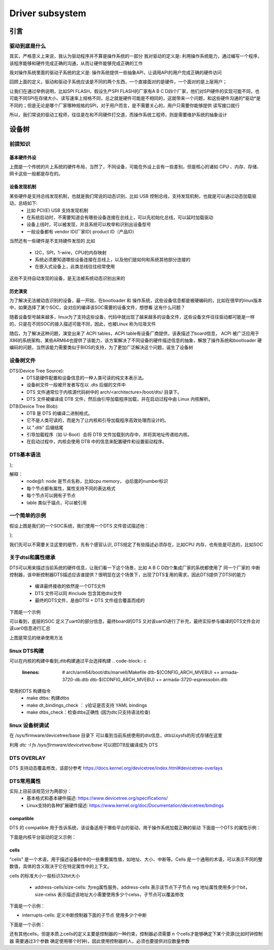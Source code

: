 ====================
Driver subsystem
====================

引言
======

驱动到底是什么
---------------
其实，严格意义上来说，我认为驱动程序并不算是操作系统的一部分 
我对驱动的定义是: 利用操作系统能力，通过编写一个程序，该程序能够和硬件完成正确的沟通，从而让硬件能够完成正确的工作

我对操作系统里面的驱动子系统的定义是: 操作系统提供一些抽象API，让调用API的用户完成正确的硬件访问

回顾上面的定义，驱动和驱动子系统应该是不同的两个东西，一个直接面对的是硬件，一个面对的是上层用户；

让我们在通过举例说明，比如SPI FLASH，假设生产SPI FLASH的厂家有A B C D四个厂家，他们对SPI硬件的实现可能不同，也可能不同SPI在存储大小、读写速率上规格不同，总之就是硬件可能是不相同的，这就带来一个问题，和这些硬件沟通的*驱动*是不同的；但是无论是哪个厂家哪种规格的SPI，对于用户而言，是不需要关心的，用户只需要你能够提供 读写接口就行

所以，我们常说的驱动工程师，往往是在和不同硬件打交道，而操作系统工程师，则是需要维护系统的抽象设计

设备树
======

前提知识
-----------

基本硬件外设
^^^^^^^^^^^^
.. image:: ./images/driver/1.png
 :width: 800px

上图是一个传统的片上系统的硬件布局，当然了，不同设备，可能在外设上会有一些差别，但是核心的诸如 CPU 、内存、存储、网卡这些一般都是存在的。

设备发现机制
^^^^^^^^^^^^
某些硬件是支持总线发现机制，也就是我们常说的动态识别，比如 USB 控制总线，支持发现机制，也就是可以通过动态加载驱动，总结如下: 
 - 比如 PCI(E) USB 支持发现机制
 - 在系统启动时，不需要知道会有哪些设备连接在总线上，可以先初始化总线，可以延时加载驱动
 - 设备上线时，可以被发现，并且系统可以枚举和识别出设备型号
 - 一般设备都有 vendor ID(厂家ID) product ID（产品ID）
 
当然还有一些硬件是不支持硬件发现的 比如

 - I2C，SPI，1-wire，CPU的内存映射
 - 系统必须要知道哪些设备连接在总线上，以及他们是如何和系统其他部分连接的
 - 在嵌入式设备上，此类总线往往经常使用

这些不支持自动发现的设备，是无法被系统动态识别出来的

历史演变
^^^^^^^^^^^^
为了解决无法被动态识别的设备，最一开始，在bootloader 和 操作系统，这些设备信息都是被硬编码的，比如在很早的linux版本中，如果选择了某个SOC，会对应的编译该SOC需要的设备文件，想想看 这有什么问题？ 

随着设备型号越来越多，linux为了支持这些设备，代码中就出现了越来越多的设备文件，这些设备文件往往驱动都可能是一样的，只是在不同SOC的接入描述可能不同，因此，也被Linux 称为垃圾文件

随后，为了解决这种问题，演变出来了 ACPI tables，ACPI table有设备厂商提供，该表描述了board信息， ACPI 被广泛应用于X86的系统架构，某些ARM64也提供了该能力，该方案解决了不同设备的硬件描述信息的抽象，解放了操作系统和bootloader 硬编码的问题，当然该能力需要类似于BIOS的支持，为了更加广泛解决这个问题，诞生了设备树


设备树文件
-----------

DTS(Device Tree Source): 
 - DTS是硬件配置和设备信息的一种人类可读的纯文本表示法。
 - 设备树文件一般被开发者写在以 .dts 后缀的文件中
 - DTS 文件通常位于内核源代码树中的 arch/<architecture>/boot/dts/ 目录下。
 - DTS 文件被编译成 DTB 文件，然后由引导加载程序加载，并在启动过程中由 Linux 内核解析。

DTB(Device Tree Blob): 
 - DTB 是 DTS 的编译二进制格式。
 - 它不是人类可读的，而是为了让内核和引导加载程序高效处理而设计的。
 - 以 ".dtb" 后缀结尾
 - 引导加载程序（如 U-Boot）会将 DTB 文件加载到内存中，并将其地址传递给内核。
 - 在启动过程中，内核会使用 DTB 中的信息来配置硬件和设置驱动程序。



DTS基本语法
-----------

.. code-block:: c
    :linenos:
	
	/ {
     node@0 {
		string-property = "string";
		string-list-property = "first string","second string";
		byte-data-property = [0x01 0x02 0x03 ...] 
		
		child-node@0 {
			first-chilid-property;
			reference-to-something = <&node1> 
		};
		
		childe-node@1 {
		   ...
		};
	 };
	 
	 node1: node@1 {
		a-cell-property = <1,2,3,4>
	 };
};

解释：
 - node@1: node 是节点名称，比如cpu memory， @后面的number标识 
 - 每个节点都有属性，属性支持不同的表达格式
 - 每个节点可以拥有子节点
 - lable 类似于锚点，可以被引用

一个简单的示例
--------------

.. image:: ./images/driver/1.png
 :width: 800px

假设上图是我们的一个SOC系统，我们使用一个DTS 文件尝试描述他： 

.. code-block:: c
    :linenos:
	
	#address-cells = <1>;
	#size-cells = <1>;
	compatible = "vendor1,board", "vendor2,soc";
	
	cpus {
		#address-cells = <1>;
		#size-cells = <0>;
		cpu0: cpu@0 {
			compatible = "arm,cortex-a9";
			device_type = "cpu";
			reg = <0>;
		};
		cpu1: cpu@1 {
			compatible = "arm,cortex-a9";
			device_type = "cpu";
			reg = <1>;
		};
	};
	memory@0 {
		device_type = "memory";
		reg = <0x0 0x20000000>;
	};
	chosen {
		bootargs = "";
		stdout-path = "serial0:115200n8";
	};

	soc {
		intc: interrupt-controller@f8f01000 { ... };
		i2c0: i2c@e0004000 { ... };
		usb0: usb@e0002000 { ... };
	};

};

我们先可以不需要关注这里的细节，先有个感官认识, DTS规定了有些描述必须存在，比如CPU 内存，也有些是可选的，比如SOC


关于dtsi和属性继承
-------------------
DTS可以用来描述当前系统的硬件信息，让我们看一下这个场景，比如 A B C D四个集成厂家的系统都使用了 同一个厂家的 中断控制器，该中断控制器DTS描述应该谁提供？很明显在这个场景下，出现了DTS复用的需求，因此DTS提供了DTSI的能力

 - 编译最终接收的依然是一个DTS文件
 - DTS 文件可以同 #include 包含其他dtsi文件
 - 最终的DTS文件，是由DTSI + DTS 文件组合覆盖而成的 

下图是一个示例 

.. image:: ./images/driver/3.png
 :width: 800px

可以看到，底层的SOC 定义了uart0的部分信息，最终board的DTS 又对该uart0进行了补充，最终实际参与编译的DTS文件会对该uar0信息进行汇总

.. image:: ./images/driver/4.png
 :width: 800px

上图是常见的继承使用方法

linux DTS构建
---------------

可以在内核的构建中看到,dtb构建通过平台选择构建
.. code-block:: c
    :linenos:
	
	# arch/arm64/boot/dts/marvell/Makefile
	dtb-$(CONFIG_ARCH_MVEBU) += armada-3720-db.dtb
	dtb-$(CONFIG_ARCH_MVEBU) += armada-3720-espressobin.dtb

常用的DTS 构建指令
 - make dtbs: 构建dtbs
 - make dt_bindings_check ： y验证是否支持 YAML bindings 
 - make dtbs_check：检查dtbs正确性 (因为dtc只支持语法检查)
 
linux 设备树调试
------------------
在 /sys/firmware/devicetree/base 目录下 可以看到当前系统使用的dts信息，dtb以sysfs的形式存储在这里

利用 *dtc -I  fs /sys/firmware/devicetree/base* 可以把DTB反编译成为 DTS

DTS OVERLAY
------------------
DTS 支持动态覆盖修改，该部分参考  
https://docs.kernel.org/devicetree/index.html#devicetree-overlays


DTS常用属性
------------------
实际上目前该规范分为两部分： 
 - 基本格式和基本硬件描述: https://www.devicetree.org/specifications/
 - Linux支持的各种扩展硬件描述: https://www.kernel.org/doc/Documentation/devicetree/bindings

compatible
^^^^^^^^^^^^
DTS 的 compatible 用于告诉系统，该设备适用于哪些平台的驱动，用于操作系统加载正确的驱动 
下面是一个DTS 的属性示例： 

.. code-block:: c
    :linenos:
	
	compatible = "arm,armv8-timer";

下面是内核平台驱动的定义示例：
 
.. code-block:: c
    :linenos:

	static const struct of_device_id imx_uart_dt_ids[] = {
		{ .compatible = "fsl,imx6q-uart", .data = ... },
		{ .compatible = "fsl,imx53-uart", .data = ... },
		{ .compatible = "fsl,imx1-uart", .data = ... },
		{ .compatible = "fsl,imx21-uart", .data = ... },
		{ /* sentinel */ }
	};
	MODULE_DEVICE_TABLE(of, imx_uart_dt_ids);
	
	static struct platform_driver imx_uart_platform_driver = {
		.probe = imx_uart_probe,
		.remove = imx_uart_remove,
		.id_table = imx_uart_devtype,
		.driver = {
			.name = "imx-uart",
			.of_match_table = imx_uart_dt_ids,
			.pm = &imx_uart_pm_ops,
		},
	};

cells
^^^^^^^
"cells" 是一个术语，用于描述设备树中的一些重要属性值，如地址、大小、中断等。Cells 是一个通用的术语，可以表示不同的整数值，具体的含义取决于它在特定属性中的上下文。

cells 的标准大小一般标识32bit大小 

 - address-cells/size-cells: 为reg属性服务，address-cells 表示该节点下子节点 reg 地址属性使用多少个bit，size-celss 表示描述该地址大小需要使用多少个celss，子节点可以覆盖修改

下面是一个示例：

.. code-block:: c
    :linenos:
	
	soc {
		compatible = "simple-bus";
		#address-cells = <1>; //定义该地址总线子节点 reg的地址使用32bit 
		#size-cells = <1>; //定义该地址总线子节点的 reg的大小使用32bit
		
		i2c@f1001000 {
			reg = <0xf1001000 0x1000>; //这里对应父节点 cells 的指定大小
			#address-cells = <1>; //定义I2C下子节点 reg 地址使用32bit 
			#size-cells = <0>; //定义I2C下子节点 reg 大小不占用大小
				
			eeprom@52 {
				reg = <0x52>;
			};
		};
	};


- interrupts-cells: 定义中断控制器下面的子节点 使用多少个中断

下面是一个示例：

.. code-block:: c
    :linenos:
	
	soc {
		intc: interrupt-controller@f1002000 {
			compatible = "foo,bar-intc";
			reg = <0xf1002000 0x1000>;
			interrupt-controller;
			#interrupt-cells = <2>; //限制中断控制器使用大小
		};
		
		i2c@f1001000 {
			interrupt-parent = <&intc>;
			/* Must have two cells */
			interrupts = <12 24>; //必须中断控制器定义大小一致
		};
	};

还有其他cells，但是本质上cells的定义主要是控制器的一种约束，控制器必须需要 n 个cells才能够确定下某个资源(比如时钟控制器 需要通过3个参数 确定使用哪个时钟)，因此使用控制器的人，必须也要提供对应数量参数


